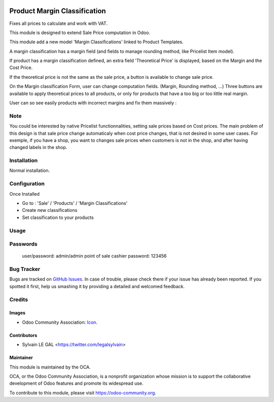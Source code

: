 .. image:: https://img.shields.io/badge/licence-AGPL--3-blue.svg
   :target: http://www.gnu.org/licenses/agpl-3.0-standalone.html
   :alt: License: AGPL-3


=============================
Product Margin Classification
=============================

Fixes all prices to calculate and work with VAT.

This module is designed to extend Sale Price computation in Odoo.

This module add a new model 'Margin Classifications' linked to Product Templates.

A margin classification has a margin field (and fields to manage rounding method, like Pricelist Item model).

If product has a margin classification defined, an extra field
'Theoretical Price' is displayed, based on the Margin and the Cost Price.

If the theoretical price is not the same as the sale price, a button is
available to change sale price.

.. image:: /product_margin_classification/static/description/product_template_form.png

On the Margin classification Form, user can change computation fields.
(Margin, Rounding method, ...) 
Three buttons are available to apply theoretical prices to all products, or
only for products that have a too big or too little real margin.

.. image:: /product_margin_classification/static/description/margin_classification_form.png

User can so see easily products with incorrect margins and fix them massively :

.. image:: /product_margin_classification/static/description/margin_classification_tree.png

Note
====

You could be interested by native Pricelist functionnalities, setting sale
prices based on Cost prices. The main problem of this design is that sale price
change automaticaly when cost price changes, that is not desired in some user
cases. For exemple, if you have a shop, you want to changes sale prices when
customers is not in the shop, and after having changed labels in the shop.


Installation
============

Normal installation.

Configuration
=============

Once Installed

* Go to : 'Sale' / 'Products' / 'Margin Classifications'
* Create new classifications
* Set classification to your products

Usage
=====

.. image:: https://odoo-community.org/website/image/ir.attachment/5784_f2813bd/datas
   :alt: Try me on Runbot
   :target: https://runbot.openerp.bg 

Passwords
=========

   user/password: admin/admin
   point of sale cashier password: 123456
   
Bug Tracker
===========

Bugs are tracked on `GitHub Issues
<https://github.com/OCA/sale-workflow/issues>`_. In case of trouble, please
check there if your issue has already been reported. If you spotted it first,
help us smashing it by providing a detailed and welcomed feedback.


Credits
=======

Images
------

* Odoo Community Association: `Icon <https://github.com/OCA/maintainer-tools/blob/master/template/module/static/description/icon.svg>`_.


Contributors
------------

* Sylvain LE GAL <https://twitter.com/legalsylvain>

Maintainer
----------

.. image:: https://odoo-community.org/logo.png
   :alt: Odoo Community Association
   :target: https://odoo-community.org

This module is maintained by the OCA.

OCA, or the Odoo Community Association, is a nonprofit organization whose
mission is to support the collaborative development of Odoo features and
promote its widespread use.

To contribute to this module, please visit https://odoo-community.org.
